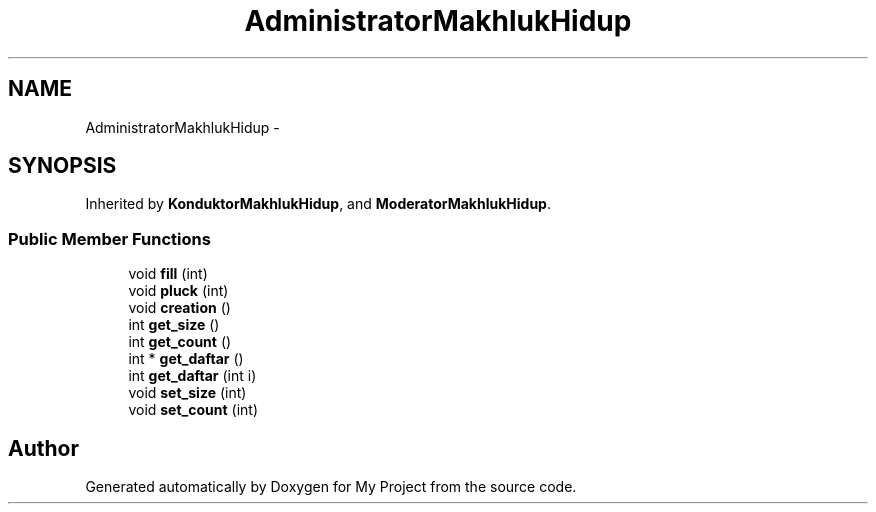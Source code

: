 .TH "AdministratorMakhlukHidup" 3 "Thu Mar 3 2016" "Version 0.1" "My Project" \" -*- nroff -*-
.ad l
.nh
.SH NAME
AdministratorMakhlukHidup \- 
.SH SYNOPSIS
.br
.PP
.PP
Inherited by \fBKonduktorMakhlukHidup\fP, and \fBModeratorMakhlukHidup\fP\&.
.SS "Public Member Functions"

.in +1c
.ti -1c
.RI "void \fBfill\fP (int)"
.br
.ti -1c
.RI "void \fBpluck\fP (int)"
.br
.ti -1c
.RI "void \fBcreation\fP ()"
.br
.ti -1c
.RI "int \fBget_size\fP ()"
.br
.ti -1c
.RI "int \fBget_count\fP ()"
.br
.ti -1c
.RI "int * \fBget_daftar\fP ()"
.br
.ti -1c
.RI "int \fBget_daftar\fP (int i)"
.br
.ti -1c
.RI "void \fBset_size\fP (int)"
.br
.ti -1c
.RI "void \fBset_count\fP (int)"
.br
.in -1c

.SH "Author"
.PP 
Generated automatically by Doxygen for My Project from the source code\&.
